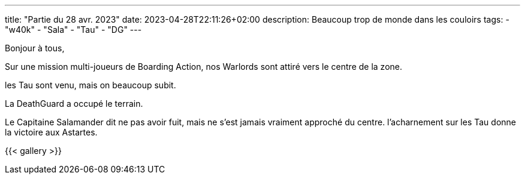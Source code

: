 ---
title: "Partie du 28 avr. 2023"
date: 2023-04-28T22:11:26+02:00
description: Beaucoup trop de monde dans les couloirs
tags:
    - "w40k"
    - "Sala"
    - "Tau"
    - "DG"
---

Bonjour à tous,

Sur une mission multi-joueurs de Boarding Action, nos Warlords sont attiré vers le centre de la zone.

les Tau sont venu, mais on beaucoup subit.

La DeathGuard a occupé le terrain.

Le Capitaine Salamander dit ne pas avoir fuit, mais ne s'est jamais vraiment approché du centre.
l’acharnement sur les Tau donne la victoire aux Astartes.



{{< gallery >}}
